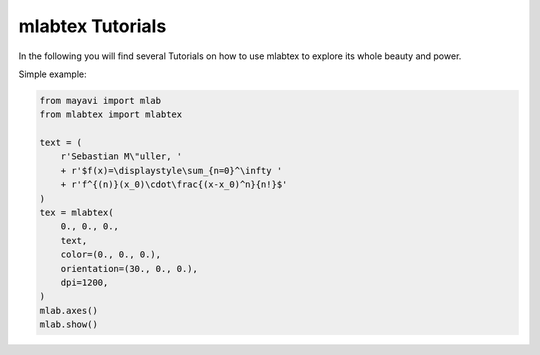 =================
mlabtex Tutorials
=================

In the following you will find several Tutorials on how to use mlabtex to
explore its whole beauty and power.

Simple example:

.. code-block:: python

    from mayavi import mlab
    from mlabtex import mlabtex

    text = (
        r'Sebastian M\"uller, '
        + r'$f(x)=\displaystyle\sum_{n=0}^\infty '
        + r'f^{(n)}(x_0)\cdot\frac{(x-x_0)^n}{n!}$'
    )
    tex = mlabtex(
        0., 0., 0.,
        text,
        color=(0., 0., 0.),
        orientation=(30., 0., 0.),
        dpi=1200,
    )
    mlab.axes()
    mlab.show()

.. image:: pics/01_example.png
   :width: 400px
   :align: center
